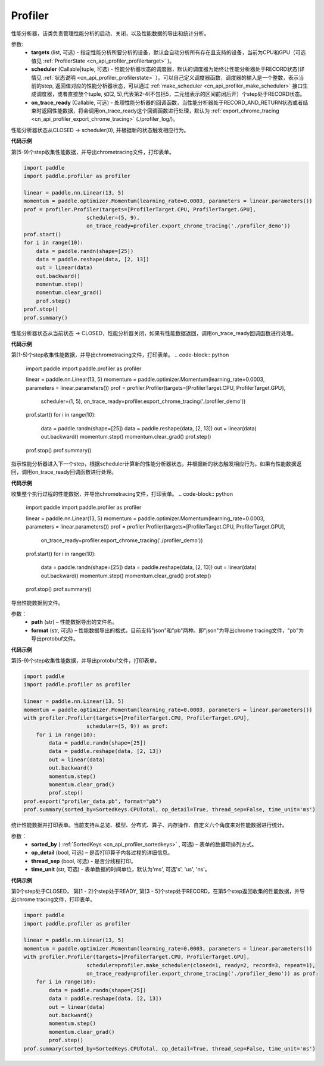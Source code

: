 .. _cn_api_profiler_profiler:

Profiler
---------------------

.. py:class:: paddle.profiler.Profiler(*, targets: Optional[Iterable[ProfilerTarget]]=None, scheduler: Union[Callable[[int], ProfilerState], tuple, None]=None, on_trace_ready: Optional[Callable[..., Any]]=None)

性能分析器，该类负责管理性能分析的启动、关闭，以及性能数据的导出和统计分析。

参数:
    - **targets** (list, 可选) - 指定性能分析所要分析的设备，默认会自动分析所有存在且支持的设备，当前为CPU和GPU（可选值见 :ref:`ProfilerState <cn_api_profiler_profilertarget>` )。
    - **scheduler** (Callable|tuple, 可选) - 性能分析器状态的调度器，默认的调度器为始终让性能分析器处于RECORD状态(详情见 :ref:`状态说明 <cn_api_profiler_profilerstate>` ）。可以自己定义调度器函数，调度器的输入是一个整数，表示当前的step, 返回值对应的性能分析器状态，可以通过 :ref:`make_scheduler <cn_api_profiler_make_scheduler>` 接口生成调度器，或者直接放个tuple, 如(2, 5),代表第2-4(不包括5，二元组表示的区间前闭后开）个step处于RECORD状态。
    - **on_trace_ready** (Callable, 可选) - 处理性能分析器的回调函数，当性能分析器处于RECORD_AND_RETURN状态或者结束时返回性能数据，将会调用on_trace_ready这个回调函数进行处理，默认为 :ref:`export_chrome_tracing <cn_api_profiler_export_chrome_tracing>` (./profiler_log/)。


.. py:method:: start()

性能分析器状态从CLOSED -> scheduler(0), 并根据新的状态触发相应行为。

**代码示例**

第[5-9)个step收集性能数据，并导出chrometracing文件，打印表单。

.. code-block:: python

    import paddle
    import paddle.profiler as profiler

    linear = paddle.nn.Linear(13, 5)
    momentum = paddle.optimizer.Momentum(learning_rate=0.0003, parameters = linear.parameters())
    prof = profiler.Profiler(targets=[ProfilerTarget.CPU, ProfilerTarget.GPU], 
                        scheduler=(5, 9),
                        on_trace_ready=profiler.export_chrome_tracing('./profiler_demo'))
    prof.start()
    for i in range(10):
        data = paddle.randn(shape=[25])
        data = paddle.reshape(data, [2, 13])
        out = linear(data)
        out.backward()
        momentum.step()
        momentum.clear_grad()
        prof.step()
    prof.stop()
    prof.summary()

.. py::method:: stop()

性能分析器状态从当前状态 -> CLOSED，性能分析器关闭，如果有性能数据返回，调用on_trace_ready回调函数进行处理。

**代码示例**

第[1-5)个step收集性能数据，并导出chrometracing文件，打印表单。
.. code-block:: python

    import paddle
    import paddle.profiler as profiler

    linear = paddle.nn.Linear(13, 5)
    momentum = paddle.optimizer.Momentum(learning_rate=0.0003, parameters = linear.parameters())
    prof = profiler.Profiler(targets=[ProfilerTarget.CPU, ProfilerTarget.GPU], 
                        scheduler=(1, 5),
                        on_trace_ready=profiler.export_chrome_tracing('./profiler_demo'))
    prof.start()
    for i in range(10):
        data = paddle.randn(shape=[25])
        data = paddle.reshape(data, [2, 13])
        out = linear(data)
        out.backward()
        momentum.step()
        momentum.clear_grad()
        prof.step()
    prof.stop()
    prof.summary()

.. py::method:: step()

指示性能分析器进入下一个step，根据scheduler计算新的性能分析器状态，并根据新的状态触发相应行为。如果有性能数据返回，调用on_trace_ready回调函数进行处理。

**代码示例**

收集整个执行过程的性能数据，并导出chrometracing文件，打印表单。
.. code-block:: python

    import paddle
    import paddle.profiler as profiler

    linear = paddle.nn.Linear(13, 5)
    momentum = paddle.optimizer.Momentum(learning_rate=0.0003, parameters = linear.parameters())
    prof = profiler.Profiler(targets=[ProfilerTarget.CPU, ProfilerTarget.GPU],
                        on_trace_ready=profiler.export_chrome_tracing('./profiler_demo'))
    prof.start()
    for i in range(10):
        data = paddle.randn(shape=[25])
        data = paddle.reshape(data, [2, 13])
        out = linear(data)
        out.backward()
        momentum.step()
        momentum.clear_grad()
        prof.step()
    prof.stop()
    prof.summary()


.. py::method:: export(path, format="json")

导出性能数据到文件。

参数：
    - **path** (str) – 性能数据导出的文件名。
    - **format** (str, 可选) – 性能数据导出的格式，目前支持"json"和"pb"两种。即"json"为导出chrome tracing文件，"pb"为导出protobuf文件。

**代码示例**

第[5-9)个step收集性能数据，并导出protobuf文件，打印表单。

.. code-block:: python

    import paddle
    import paddle.profiler as profiler

    linear = paddle.nn.Linear(13, 5)
    momentum = paddle.optimizer.Momentum(learning_rate=0.0003, parameters = linear.parameters())
    with profiler.Profiler(targets=[ProfilerTarget.CPU, ProfilerTarget.GPU], 
                        scheduler=(5, 9)) as prof:
        for i in range(10):
            data = paddle.randn(shape=[25])
            data = paddle.reshape(data, [2, 13])
            out = linear(data)
            out.backward()
            momentum.step()
            momentum.clear_grad()
            prof.step()
    prof.export("profiler_data.pb", format="pb")
    prof.summary(sorted_by=SortedKeys.CPUTotal, op_detail=True, thread_sep=False, time_unit='ms')



.. py::method:: summary(sorted_by=SortedKeys.CPUTotal, op_detail=True, thread_sep=False, time_unit='ms')

统计性能数据并打印表单。当前支持从总览、模型、分布式、算子、内存操作、自定义六个角度来对性能数据进行统计。

参数：
    - **sorted_by** ( :ref:`SortedKeys <cn_api_profiler_sortedkeys>` , 可选) – 表单的数据项排列方式。
    - **op_detail** (bool, 可选) – 是否打印算子内各过程的详细信息。
    - **thread_sep** (bool, 可选) - 是否分线程打印。
    - **time_unit** (str, 可选) - 表单数据的时间单位，默认为'ms', 可选's', 'us', 'ns'。 


**代码示例**


第0个step处于CLOSED， 第[1 - 2]个step处于READY, 第[3 - 5]个step处于RECORD，在第5个step返回收集的性能数据，并导出chrome tracing文件，打印表单。

.. code-block:: python

    import paddle
    import paddle.profiler as profiler

    linear = paddle.nn.Linear(13, 5)
    momentum = paddle.optimizer.Momentum(learning_rate=0.0003, parameters = linear.parameters())
    with profiler.Profiler(targets=[ProfilerTarget.CPU, ProfilerTarget.GPU], 
                        scheduler=profiler.make_scheduler(closed=1, ready=2, record=3, repeat=1),
                        on_trace_ready=profiler.export_chrome_tracing('./profiler_demo')) as prof:
        for i in range(10):
            data = paddle.randn(shape=[25])
            data = paddle.reshape(data, [2, 13])
            out = linear(data)
            out.backward()
            momentum.step()
            momentum.clear_grad()
            prof.step()
    prof.summary(sorted_by=SortedKeys.CPUTotal, op_detail=True, thread_sep=False, time_unit='ms')
